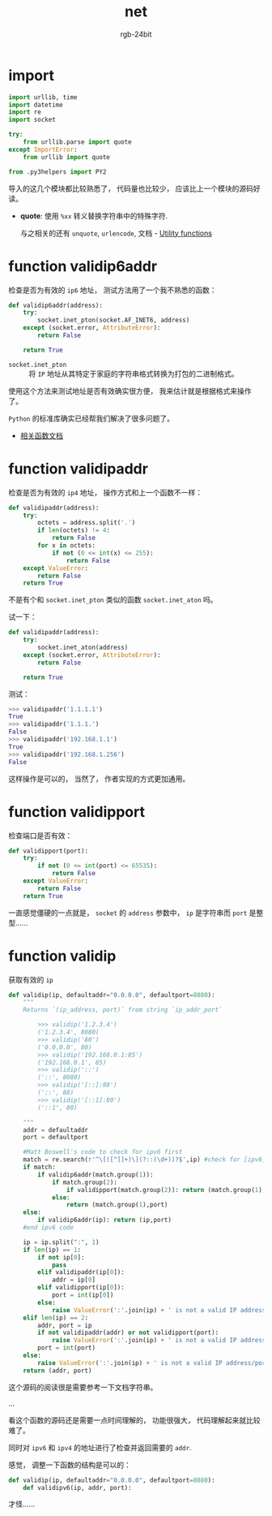 #+TITLE:      net
#+AUTHOR:     rgb-24bit
#+EMAIL:      rgb-24bit@foxmail.com

* import
  #+BEGIN_SRC python
    import urllib, time
    import datetime
    import re
    import socket

    try:
        from urllib.parse import quote
    except ImportError:
        from urllib import quote

    from .py3helpers import PY2
  #+END_SRC
  
  导入的这几个模块都比较熟悉了， 代码量也比较少， 应该比上一个模块的源码好读。

  + *quote*: 使用 ~%xx~ 转义替换字符串中的特殊字符.
    
    与之相关的还有 ~unquote~, ~urlencode~, 文档 -  [[https://docs.python.org/2/library/urllib.html#utility-functions][Utility functions]]

* function validip6addr
  检查是否为有效的 ~ip6~ 地址， 测试方法用了一个我不熟悉的函数：
  #+BEGIN_SRC python
    def validip6addr(address):
        try:
            socket.inet_pton(socket.AF_INET6, address)
        except (socket.error, AttributeError):
            return False

        return True
  #+END_SRC

  + ~socket.inet_pton~ :: 将 ~IP~ 地址从其特定于家庭的字符串格式转换为打包的二进制格式。

  使用这个方法来测试地址是否有效确实很方便， 我来估计就是根据格式来操作了。

  ~Python~ 的标准库确实已经帮我们解决了很多问题了。

  + [[https://docs.python.org/3.6/library/socket.html#socket.inet_aton][相关函数文档]]

* function validipaddr
  检查是否为有效的 ~ip4~ 地址， 操作方式和上一个函数不一样：
  #+BEGIN_SRC python
    def validipaddr(address):
        try:
            octets = address.split('.')
            if len(octets) != 4:
                return False
            for x in octets:
                if not (0 <= int(x) <= 255):
                    return False
        except ValueError:
            return False
        return True
  #+END_SRC

  不是有个和 ~socket.inet_pton~ 类似的函数 ~socket.inet_aton~ 吗。

  试一下：
  #+BEGIN_SRC python
    def validipaddr(address):
        try:
            socket.inet_aton(address)
        except (socket.error, AttributeError):
            return False

        return True
  #+END_SRC

  测试：
  #+BEGIN_SRC python
    >>> validipaddr('1.1.1.1')
    True
    >>> validipaddr('1.1.1.')
    False
    >>> validipaddr('192.168.1.1')
    True
    >>> validipaddr('192.168.1.256')
    False
  #+END_SRC

  这样操作是可以的， 当然了， 作者实现的方式更加通用。

* function validipport
  检查端口是否有效：
  #+BEGIN_SRC python
    def validipport(port):
        try:
            if not (0 <= int(port) <= 65535):
                return False
        except ValueError:
            return False
        return True
  #+END_SRC

  一直感觉僵硬的一点就是， ~socket~ 的 ~address~ 参数中， ~ip~ 是字符串而 ~port~ 是整型......

* function validip
  获取有效的 ~ip~
  #+BEGIN_SRC python
    def validip(ip, defaultaddr="0.0.0.0", defaultport=8080):
        """
        Returns `(ip_address, port)` from string `ip_addr_port`

            >>> validip('1.2.3.4')
            ('1.2.3.4', 8080)
            >>> validip('80')
            ('0.0.0.0', 80)
            >>> validip('192.168.0.1:85')
            ('192.168.0.1', 85)
            >>> validip('::')
            ('::', 8080)
            >>> validip('[::]:88')
            ('::', 88)
            >>> validip('[::1]:80')
            ('::1', 80)

        """
        addr = defaultaddr
        port = defaultport

        #Matt Boswell's code to check for ipv6 first
        match = re.search(r'^\[([^]]+)\](?::(\d+))?$',ip) #check for [ipv6]:port
        if match:
            if validip6addr(match.group(1)):
                if match.group(2):
                    if validipport(match.group(2)): return (match.group(1),int(match.group(2)))
                else:
                    return (match.group(1),port)
        else:
            if validip6addr(ip): return (ip,port)
        #end ipv6 code

        ip = ip.split(":", 1)
        if len(ip) == 1:
            if not ip[0]:
                pass
            elif validipaddr(ip[0]):
                addr = ip[0]
            elif validipport(ip[0]):
                port = int(ip[0])
            else:
                raise ValueError(':'.join(ip) + ' is not a valid IP address/port')
        elif len(ip) == 2:
            addr, port = ip
            if not validipaddr(addr) or not validipport(port):
                raise ValueError(':'.join(ip) + ' is not a valid IP address/port')
            port = int(port)
        else:
            raise ValueError(':'.join(ip) + ' is not a valid IP address/port')
        return (addr, port)
  #+END_SRC

  这个源码的阅读很是需要参考一下文档字符串。

  ...

  看这个函数的源码还是需要一点时间理解的， 功能很强大， 代码理解起来就比较难了。

  同时对 ~ipv6~ 和 ~ipv4~ 的地址进行了检查并返回需要的 ~addr~.

  感觉， 调整一下函数的结构是可以的：
  #+BEGIN_SRC python
    def validip(ip, defaultaddr="0.0.0.0", defaultport=8080):
        def validipv6(ip, addr, port):
  #+END_SRC

  才怪......

